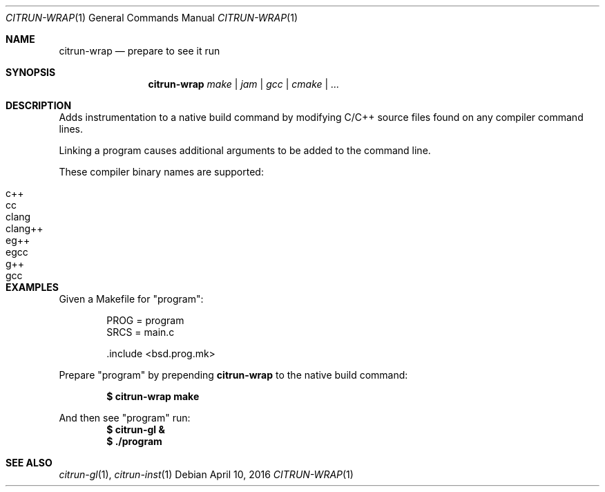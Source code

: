 .Dd April 10, 2016
.Dt CITRUN-WRAP 1
.Os
.Sh NAME
.Nm citrun-wrap
.Nd prepare to see it run
.Sh SYNOPSIS
.Nm
.Ar make | jam | gcc | cmake | ...
.Sh DESCRIPTION
Adds instrumentation to a native build command by modifying C/C++ source files
found on any compiler command lines.
.Pp
Linking a program causes additional arguments to be added to the command line.
.Pp
These compiler binary names are supported:
.Pp
.Bl -tag -width Ds -offset indent -compact
.It c++
.It cc
.It clang
.It clang++
.It eg++
.It egcc
.It g++
.It gcc
.El
.Sh EXAMPLES
Given a Makefile for
.Qq program :
.Bd -literal -offset indent
PROG = program
SRCS = main.c

\&.include <bsd.prog.mk>
.Ed
.Pp
Prepare
.Qq program
by prepending
.Nm
to the native build command:
.Pp
.Dl $ citrun-wrap make
.Pp
And then see
.Qq program
run:
.Dl $ citrun-gl &
.Dl $ ./program
.Pp
.Sh SEE ALSO
.Xr citrun-gl 1 ,
.Xr citrun-inst 1
